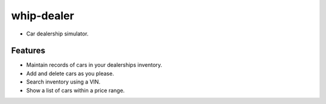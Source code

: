 ###########
whip-dealer
###########

* Car dealership simulator.

********
Features
********

* Maintain records of cars in your dealerships inventory.
* Add and delete cars as you please.
* Search inventory using a VIN.
* Show a list of cars within a price range.

